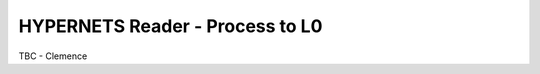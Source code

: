 .. reader - algorithm theoretical basis
   Author: seh2
   Email: sam.hunt@npl.co.uk
   Created: 6/11/20

.. _reader:


HYPERNETS Reader - Process to L0
~~~~~~~~~~~~~~~~~~~~~~~~~~~~~~~~

TBC - Clemence